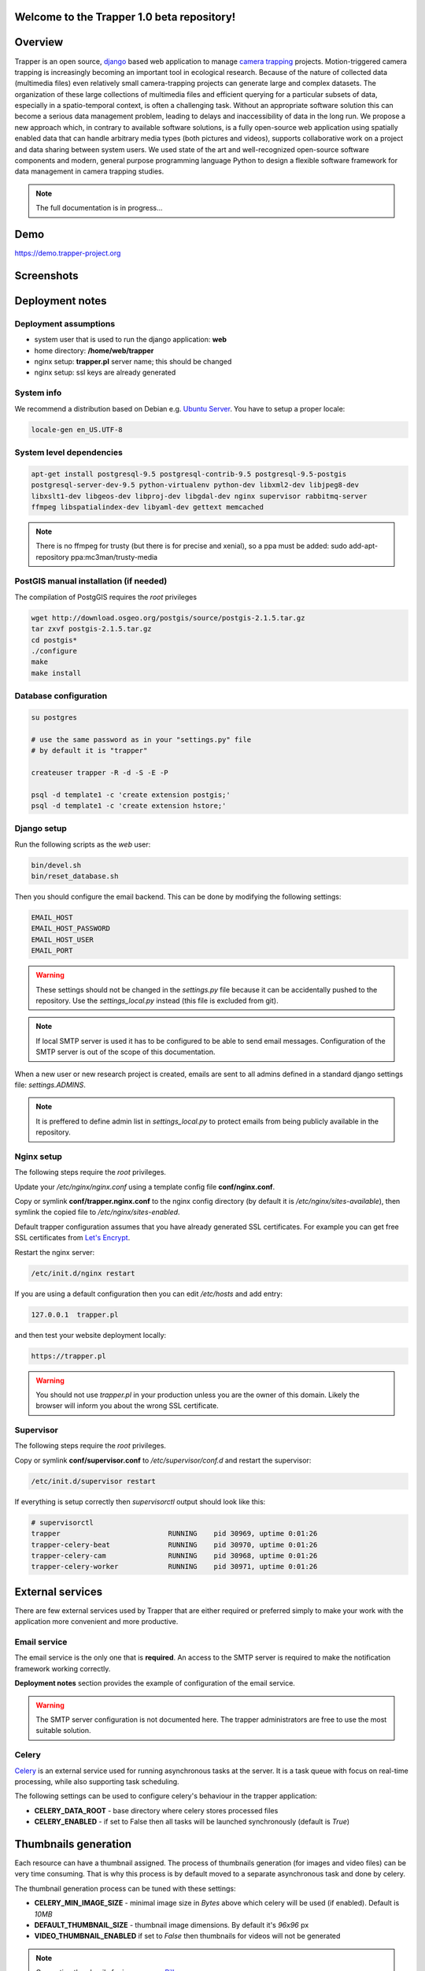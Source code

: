 ************************************************
Welcome to the **Trapper 1.0 beta** repository!
************************************************

***************************************
Overview
***************************************

Trapper is an open source, `django <https://www.djangoproject.com/>`_ based web application to manage `camera trapping <https://en.wikipedia.org/wiki/Camera_trap>`_ projects. Motion-triggered camera trapping is increasingly becoming an important tool in ecological research. Because of the nature of collected data (multimedia files) even relatively small camera-trapping projects can generate large and complex datasets. The organization of these large collections of multimedia files and efficient querying for a particular subsets of data, especially in a spatio-temporal context, is often a challenging task. Without an appropriate software solution this can become a serious data management problem, leading to delays and inaccessibility of data in the long run. We propose a new approach which, in contrary to available software solutions, is a fully open-source web application using spatially enabled data that can handle arbitrary media types (both pictures and videos), supports collaborative work on a project and data sharing between system users. We used state of the art and well-recognized open-source software components and modern, general purpose programming language Python to design a flexible software framework for data management in camera trapping studies.

.. note::
   The full documentation is in progress...

***************************************
Demo
***************************************
`<https://demo.trapper-project.org>`_


***************************************
Screenshots
***************************************

.. figure:: docs/images/list-view.png
   :scale: 100 %
   :alt: List View
   :align: center

.. figure:: docs/images/classification-view.png
   :scale: 100 %
   :alt: Classification View
   :align: center

.. figure:: docs/images/map-view.png
   :scale: 100 %
   :alt: Map View
   :align: center

***************************************
Deployment notes
***************************************

=========================
Deployment assumptions
=========================

* system user that is used to run the django application: **web**
* home directory: **/home/web/trapper**
* nginx setup: **trapper.pl** server name; this should be changed
* nginx setup: ssl keys are already generated

=========================
System info
=========================

We recommend a distribution based on Debian e.g. `Ubuntu Server <http://www.ubuntu.com/server>`_. 
You have to setup a proper locale:

.. code-block:: text

   locale-gen en_US.UTF-8

=========================
System level dependencies
=========================

.. code-block:: text
  
   apt-get install postgresql-9.5 postgresql-contrib-9.5 postgresql-9.5-postgis 
   postgresql-server-dev-9.5 python-virtualenv python-dev libxml2-dev libjpeg8-dev 
   libxslt1-dev libgeos-dev libproj-dev libgdal-dev nginx supervisor rabbitmq-server
   ffmpeg libspatialindex-dev libyaml-dev gettext memcached

.. note::
   There is no ffmpeg for trusty (but there is for precise and xenial),
   so a ppa must be added:
   sudo add-apt-repository ppa:mc3man/trusty-media


=========================
PostGIS manual installation (if needed)
=========================

The compilation of PostgGIS requires the *root* privileges

.. code-block:: text

   wget http://download.osgeo.org/postgis/source/postgis-2.1.5.tar.gz
   tar zxvf postgis-2.1.5.tar.gz
   cd postgis*
   ./configure
   make
   make install

=========================
Database configuration
=========================

.. code-block:: text

   su postgres

   # use the same password as in your "settings.py" file
   # by default it is "trapper"
      
   createuser trapper -R -d -S -E -P

   psql -d template1 -c 'create extension postgis;'
   psql -d template1 -c 'create extension hstore;'

=========================
Django setup
=========================

Run the following scripts as the *web* user:

.. code-block:: text

   bin/devel.sh
   bin/reset_database.sh

Then you should configure the email backend. This can be done by modifying 
the following settings:

.. code-block:: python

   EMAIL_HOST
   EMAIL_HOST_PASSWORD
   EMAIL_HOST_USER
   EMAIL_PORT

.. warning::
   These settings should not be changed in the *settings.py* file because
   it can be accidentally pushed to the repository. Use the *settings_local.py*
   instead (this file is excluded from git).

.. note::
   If local SMTP server is used it has to be configured to be able to send
   email messages. Configuration of the SMTP server is out of the scope of this
   documentation.

When a new user or new research project is created, emails are sent to
all admins defined in a standard django settings file: *settings.ADMINS*.

.. note::
   It is preffered to define admin list in *settings_local.py* to protect
   emails from being publicly available in the repository.

=========================
Nginx setup
=========================

The following steps require the *root* privileges.

Update your */etc/nginx/nginx.conf* using a template config file **conf/nginx.conf**. 

Copy or symlink **conf/trapper.nginx.conf** to the nginx config directory
(by default it is */etc/nginx/sites-available*), then symlink the copied file to
*/etc/nginx/sites-enabled*.

Default trapper configuration assumes that you have already generated 
SSL certificates. For example you can get free SSL certificates from 
`Let's Encrypt <https://letsencrypt.org>`_.

Restart the nginx server:

.. code-block:: text

   /etc/init.d/nginx restart

If you are using a default configuration then you can edit */etc/hosts* and add entry:

.. code-block:: text

   127.0.0.1  trapper.pl

and then test your website deployment locally:

.. code-block:: text

   https://trapper.pl

.. warning::
   You should not use *trapper.pl* in your production unless you are the owner
   of this domain. Likely the browser will inform you about the wrong SSL certificate.

=========================
Supervisor
=========================

The following steps require the *root* privileges.

Copy or symlink **conf/supervisor.conf** to */etc/supervisor/conf.d*
and restart the supervisor:

.. code-block:: text

   /etc/init.d/supervisor restart

If everything is setup correctly then *supervisorctl* output should look like this:

.. code-block:: text

   # supervisorctl
   trapper                          RUNNING    pid 30969, uptime 0:01:26
   trapper-celery-beat              RUNNING    pid 30970, uptime 0:01:26
   trapper-celery-cam               RUNNING    pid 30968, uptime 0:01:26
   trapper-celery-worker            RUNNING    pid 30971, uptime 0:01:26

***************************************
External services
***************************************

There are few external services used by Trapper that are either required or preferred 
simply to make your work with the application more convenient and more productive. 

=========================
Email service
=========================

The email service is the only one that is **required**. An access to the SMTP server is required 
to make the notification framework working correctly. 

**Deployment notes** section provides the example of configuration of the email service.

.. warning::
   The  SMTP server configuration is not documented here. The trapper administrators
   are free to use the most suitable solution.

=========================
Celery
=========================

`Celery <http://celery.readthedocs.org/en/latest/index.html>`_ is an external
service used for running asynchronous tasks at the server. It is a task queue with focus 
on real-time processing, while also supporting task scheduling. 

The following settings can be used to configure celery's behaviour in the trapper
application:

* **CELERY_DATA_ROOT** - base directory where celery stores processed files
* **CELERY_ENABLED** - if set to False then all tasks will be launched
  synchronously (default is *True*)

***************************************
Thumbnails generation
***************************************

Each resource can have a thumbnail assigned. The process of thumbnails generation
(for images and video files) can be very time consuming. That is why this process is 
by default moved to a separate asynchronous task and done by celery.

The thumbnail generation process can be tuned with these settings:

* **CELERY_MIN_IMAGE_SIZE** - minimal image size in *Bytes* above which celery
  will be used (if enabled). Default is *10MB*
* **DEFAULT_THUMBNAIL_SIZE** - thumbnail image dimensions. By default it's *96x96* px
* **VIDEO_THUMBNAIL_ENABLED** if set to *False* then thumbnails for videos will not be 
  generated

.. note::
   Generating thumbnails for images uses `Pillow <https://pillow.readthedocs.org/index.html>`_.

.. note::
  Generating thumbnails for videos uses `ffmpeg <https://www.ffmpeg.org/>`_ 
  which has to be installed on the server.

***************************************
Uploading collections of resources
***************************************

Users can directly upload collections of resources using provided web interface or in a case of 
more heavy data sets using alternative methods (see the next section). To facilitate
multimedia processing prior to upload there are two python scripts available at
`<https://bitbucket.org/trapper-project/trapper-tools>`_ :

* **convert_media.py** - batch conversion of video files into web-friendly media formats;
  at the moment only *.mp4* and *.webm* formats are supported; this script uses
  `ffmpeg <https://www.ffmpeg.org/>`_ to convert videos
 
* **generate_package.py** - generates a data package (zipped multimedia files) with 
  accompanying `YAML <http://yaml.org/>`_ based package definition file which can 
  be further parsed by the trapper backend

    
Collections of resources that users want to process can be very large and processing them
can be very time consuming. Thus, a whole process is delegated to the celery which will
process them asynchronously.

The processing of uploaded collections has no custom settings to control the celery behaviour. 
Tasks are always delegated to the celery unless the celery is disabled with **CELERY_ENABLED**
set to *False*.

***************************************
Alternative upload methods
***************************************

Trapper users have dedicated directories that are created automatically when users
accounts are activated. These dedicated directories are associated with users profiles and 
recognized by the system. Resources or collections of resources can be then uploaded to 
the storage server using FTP or SSH protocols.

.. note::
   The root user's directory is defined by **EXTERNAL_MEDIA_ROOT** setting.

=========================
(S)FTP example
=========================

When the administrator of Trapper wants to enable an alternative upload through 
(S)FTP for the user *alice*, he needs to configure the *alice* (S)FTP account on the server and
point it's home directory to *EXTERNAL_MEDIA_ROOT/alice/*. He has to take care about
all necessary permissions that have to be set to allow the user to read and write files
within its home directory.  

.. note::
   The configuration of the (S)FTP (or SSH) server is out of the scope of this
   documentation.

***************************************
Software components
***************************************

=========================
Backend
=========================


The following is the list of the most important software components that have been used to 
design and implement Trapper: 

* `Ubuntu <http://www.ubuntu.com>`_

  A base operating system under which Trapper was developed and tested.

* `PostgreSQL <http://postgresql.org>`_

  The open source and industry standard relational database management system (RDBMS) 
  with `PostGIS <http://postgis.net/>`_  as its spatial extension.

* `nginx <http://nginx.org/>`_

  nginx [engine x] is an HTTP and reverse proxy server, a mail proxy server, and a generic TCP proxy server.

* `Gunicorn <http://gunicorn.org>`_

  This pure-python application is used to serve Trapper project.

* `Supervisor <http://supervisord.org/>`_

  This application is used to control all project related external applications
  like celery.

* `Celery <http://www.celeryproject.org/>`_

  This python application is used to run various tasks in asnynchronous mode
  allowing Trapper to work faster and more efficient. The celery is used to generate
  thumbnails from large files or videos, or to process uploaded collections
  by users.

* `Django <https://www.djangoproject.com/>`_

  The core component of Trapper, a high-level Python web framework maintained by the 
  Django Software Foundation. Django framework simplifies and significantly speeds up the 
  creation of complex, database-driven websites and emphasizes reusability and pluggability 
  of their components. Additionally, the following 3rd party, open source django applications 
  have been used to develop Trapper. For a complete list of these applications see 
  `this file <https://bitbucket.org/trapper-project/trapper-project/src/1887fb419dbeda3c9de8adec5fd34ef46f167e1d/setup.py?at=master>`_

* `uMAP <https://github.com/umap-project/umap/>`_
  uMap lets you create maps with OpenStreetMap layers in a minute and embed them in your 
  site. It uses django-leaflet-storage and Leaflet.Storage, built on top of Django and Leaflet.

=========================
Frontend
=========================

Trapper's front-end is developed based on three independent solutions:

1) HTML (version 5) templates and their CSS styles (powered by `SASS <http://sass-lang.com/>`_) 
2) set of scripts written in pure JavaScript (ECMAscript 5).
3) all the external libraries and frameworks included in the project:

* Twitter Bootstrap

  `Bootstrap Sass Official <https://github.com/twbs/bootstrap-sass>`_ which is
  official SASS version of `Twitter Bootstrap <http://getbootstrap.com/>`_.
  This library provides a set of HTML components and CSS styles used for
  Trapper scaffold creation.

* Font Awesome

  `Font Awesome <http://fortawesome.github.io/Font-Awesome/>`_ - webfont of
  vector icons used in the project.

* Angular JS

  `Angular JS <https://angularjs.org/>`_ all the grids/tables including their filters
  has been build on top of this Google's framework

* Angular Cookies

  Official `angular module <https://github.com/angular/bower-angular-cookies>`_
  for cookies management.

* Angular Sanitize

  Official `angular module <https://github.com/angular/bower-angular-sanitize>`_
  which improves angular templates data binding.

* Moment

  Extremaly powerful `library <http://momentjs.com/>`_ for date parsing & manipulation.

* Select2

  Complete `solution <https://select2.github.io/>`_ that extends default HTML select controls.

* Select2 Bootstrap CSS

  `CSS styles <https://github.com/t0m/select2-bootstrap-css>`_ for Select2 so it fits
  Twitter Bootstrap feel & look.

* Bootstrap WYSIHTML5

  `Javascript Plugin <https://github.com/Waxolunist/bootstrap3-wysihtml5-bower>`_ which
  brings WYSIWYG text editor to the table.

* Bootstrap Datepicker http://eternicode.github.io/bootstrap-datepicker/

  `Javascript Widget <http://eternicode.github.io/bootstrap-datepicker/>`_ - simple datepicker.

* Jquery Timepicker

  `Jquery Widget <http://jonthornton.github.io/jquery-timepicker/>`_ which is just a timepicker.

* Bootstrap Datetimepicker

  `Javascript Widget <http://eonasdan.github.io/bootstrap-datetimepicker/>`_ that
  combines both time and date picker.

* Video JS

  This `library <http://www.videojs.com/>`_ extends standard HTML5 video players.

* Video JS Rangeslider

  Video JS `plugin <https://github.com/danielcebrian/rangeslider-videojs>`_ that
  allows to set and get video sequences.

***************************************
X-Sendfile
***************************************

X-Sendfile (see for example `<http://wiki.nginx.org/XSendfile>`_) allows verification of django-based 
user's permissions before specific content is sent to a user (e.g. multimedia file). However, Django 
will not serve a content - it is done by a web server that can handle it much more efficient. 

=========================
Logic
=========================

Basic X-Sendfile flow:

1) a request from nginx is sent to the Trapper application
2) Django determines if a user has right permissions to see a content

* if access is granted special headers will be included in a response to inform nginx how to proceed
* if access is not granted negative (forbidding) response is returned

3) a response is received back by nginx
4) a proper content is sent to a user by nginx

=========================
Settings
=========================

.. code-block:: python

  # Base place for media that should be served through x-sendfile
  SENDFILE_ROOT = MEDIA_URL

  # Default directory within SENDFILE_ROOT for files served through x-sendfile
  SENDFILE_MEDIA_PREFIX = 'protected/'

  # Used by a middleware to fake x-sendfile for development instances
  # DO NOT USE IT ON PRODUCTION
  SENDFILE_DEV_SERVER_ENABLED = False

  # Header that will be added to a response. Differs between web servers.
  # This one is for nginx
  SENDFILE_HEADER = 'X-Accel-Redirect'

=========================
Resources
=========================

All resources (part of the storage application) use X-Sendfile to control the access to the
*file*, *file_thumbnail*, *file_preview* and *extra_file* model fields. 

Trapper does not use direct urls to serve images/movies/audio. All media files are
stored in **SENDFILE_ROOT** + **SENDFILE_MEDIA_PREFIX** and each handled field
has its own method responsible for returning a proper url. Instead of returning a direct 
url to a media file, a special serve-view url is returned.

In this view a requested media file of given resource is verified against currently
logged in user's permissions. If a user can view details of this resource, then a media file 
can be served by nginx and django will add special headers to a response. Otherwise 
a default image (access forbidden) is returned.

=========================
nginx
=========================

The nginx configuration is quite minimalistic:

.. code-block:: text

    location /media/protected/ {
         alias /home/web/trapper/trapper/media/protected/;
         internal;
    }

Using the `internal` flag allows files from a specified location to be served
only by nginx.

=========================
Django admin
=========================

Since nginx will not serve media files directly, django admin panel had to be 
altered to allow using fileinput widget (which shows url to actual media url if
given field is not empty).

Widget combined with a special view allows user to see a media file from protected
directory directly but **only** if request is made by user that **is staff**
or **is superuser**. Otherwise the forbidden response is returned.

An example of a url for a direct media file access looks like:

.. code-block:: text

   /serve/direct/?file=protected/storage/resource/example_image.jpg
